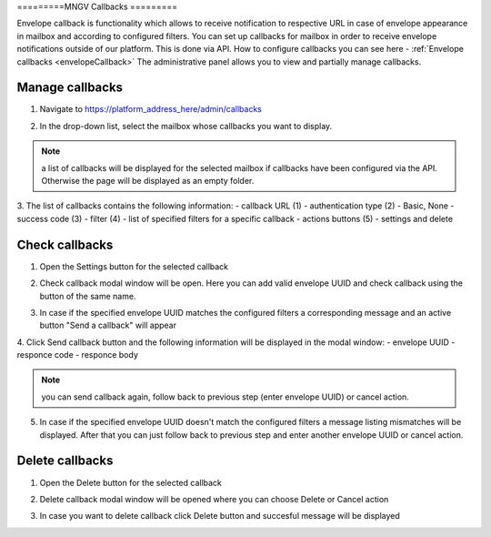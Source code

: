 =========MNGV
Callbacks
=========

Envelope callback is functionality which allows to receive notification to respective URL in case of envelope appearance in mailbox and according to configured filters. You can set up callbacks for mailbox in order to receive envelope notifications outside of our platform. This is done via API. 
How to configure callbacks you can see here - :ref:`Envelope callbacks <envelopeCallback>`
The administrative panel allows you to view and partially manage callbacks.

Manage callbacks
================

1. Navigate to https://platform_address_here/admin/callbacks

.. image:: pic_users/callbacks.png
   :width: 600
   :align: center

2. In the drop-down list, select the mailbox whose callbacks you want to display.

.. image:: pic_users/callbacksChooseMailbox.png
   :width: 600
   :align: center

.. note:: a list of callbacks will be displayed for the selected mailbox if callbacks have been configured via the API. Otherwise the page will be displayed as an empty folder.

3. The list of callbacks contains the following information:
- callback URL (1)
- authentication type (2) - Basic, None
- success code (3)
- filter (4) - list of specified filters for a specific callback
- actions buttons (5) - settings and delete

.. image:: pic_users/callbacksColumns.png
   :width: 600
   :align: center

Check callbacks
===============

1. Open the Settings button for the selected callback

.. image:: pic_users/callbacksSettings.png
   :width: 600
   :align: center

2. Check callback modal window will be open. Here you can add valid envelope UUID and check callback using the button of the same name.

.. image:: pic_users/callbacksCheck.png
   :width: 600
   :align: center

3. In case if the specified envelope UUID matches the configured filters a corresponding message and an active button "Send a callback" will appear

.. image:: pic_users/callbacksFilterMatch.png
   :width: 600
   :align: center   

4. Click Send callback button and the following information will be displayed in the modal window:
- envelope UUID
- responce code
- responce body

.. image:: pic_users/callbacksSend.png
   :width: 600
   :align: center 

.. note:: you can send callback again, follow back to previous step (enter envelope UUID) or cancel action.

5. In case if the specified envelope UUID doesn't match the configured filters a message listing mismatches will be displayed. After that you can just follow back to previous step and enter another envelope UUID or cancel action.

.. image:: pic_users/callbacksFilterNotMatch.png
   :width: 600
   :align: center  

Delete callbacks
================

1. Open the Delete button for the selected callback

.. image:: pic_users/callbacksDelete.png
   :width: 600
   :align: center

2. Delete callback modal window will be opened where you can choose Delete or Cancel action

.. image:: pic_users/callbacksDeleteOrCancel.png
   :width: 600
   :align: center

3. In case you want to delete callback click Delete button and succesful message will be displayed

.. image:: pic_users/callbacksDeleted.png
   :width: 600
   :align: center 